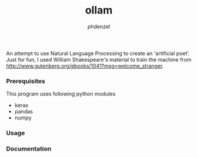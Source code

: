#+AUTHOR: phdenzel
#+TITLE: ollam

An attempt to use Natural Language Processing to create an 'artificial poet'.
Just for fun, I used William Shakespeare's material to train the machine from [[http://www.gutenberg.org/ebooks/1041?msg=welcome_stranger][http://www.gutenberg.org/ebooks/1041?msg=welcome_stranger]].


*** Prerequisites

    This program uses following python modules
    - keras
    - pandas
    - numpy

*** Usage
    


*** Documentation

    
